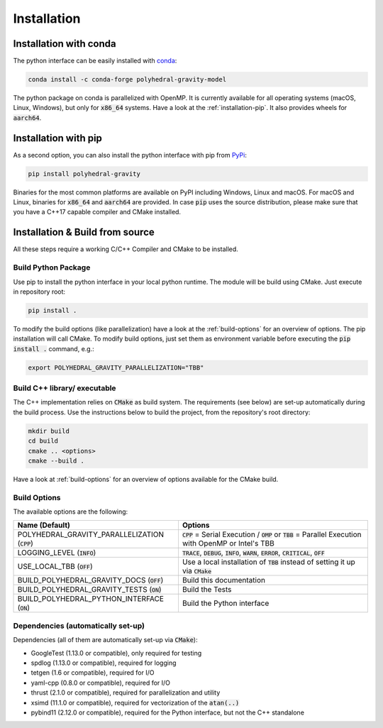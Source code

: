 Installation
============



Installation with conda
-----------------------

The python interface can be easily installed with `conda <https://anaconda.org/conda-forge/polyhedral-gravity-model>`__:

.. code-block:: bash

    conda install -c conda-forge polyhedral-gravity-model

The python package on conda is parallelized with OpenMP.
It is currently available for all operating systems (macOS, Linux, Windows), but
only for :code:`x86_64` systems.
Have a look at the :ref:`installation-pip`. It also provides wheels for :code:`aarch64`.


.. _installation-pip:

Installation with pip
---------------------

As a second option, you can also install the python interface with pip from
`PyPi <https://pypi.org/project/polyhedral-gravity/>`__:

.. code-block:: bash

    pip install polyhedral-gravity

Binaries for the most common platforms are available on PyPI including
Windows, Linux and macOS. For macOS and Linux, binaries for
:code:`x86_64` and :code:`aarch64` are provided.
In case :code:`pip` uses the source distribution, please make sure that
you have a C++17 capable compiler and CMake installed.


Installation & Build from source
--------------------------------

All these steps require a working C/C++ Compiler and CMake to be installed.

Build Python Package
~~~~~~~~~~~~~~~~~~~~

Use pip to install the python interface in your local python runtime.
The module will be build using CMake. Just execute in repository root:

.. code-block::

    pip install .

To modify the build options (like parallelization) have a look
at the :ref:`build-options` for an overview of options.
The pip installation will call CMake. To modify build options, just set them as
environment variable before executing the :code:`pip install .` command, e.g.:

.. code-block::

    export POLYHEDRAL_GRAVITY_PARALLELIZATION="TBB"


Build C++ library/ executable
~~~~~~~~~~~~~~~~~~~~~~~~~~~~~

The C++ implementation relies on :code:`CMake` as build system.
The requirements (see below) are set-up automatically during
the build process. Use the instructions below to build the project, from the
repository's root directory:

.. code-block:: bash

    mkdir build
    cd build
    cmake .. <options>
    cmake --build .

Have a look at :ref:`build-options` for an overview of options available for the CMake build.


.. _build-options:

Build Options
~~~~~~~~~~~~~

The available options are the following:

================================================ ===================================================================================================================================
Name (Default)                                   Options
================================================ ===================================================================================================================================
POLYHEDRAL_GRAVITY_PARALLELIZATION (:code:`CPP`) :code:`CPP` = Serial Execution / :code:`OMP` or :code:`TBB`  = Parallel Execution with OpenMP or Intel's TBB
LOGGING_LEVEL (:code:`INFO`)                     :code:`TRACE`, :code:`DEBUG`, :code:`INFO`, :code:`WARN`, :code:`ERROR`, :code:`CRITICAL`, :code:`OFF`
USE_LOCAL_TBB (:code:`OFF`)                      Use a local installation of :code:`TBB` instead of setting it up via :code:`CMake`
BUILD_POLYHEDRAL_GRAVITY_DOCS (:code:`OFF`)      Build this documentation
BUILD_POLYHEDRAL_GRAVITY_TESTS (:code:`ON`)      Build the Tests
BUILD_POLYHEDRAL_PYTHON_INTERFACE (:code:`ON`)   Build the Python interface
================================================ ===================================================================================================================================


Dependencies (automatically set-up)
~~~~~~~~~~~~~~~~~~~~~~~~~~~~~~~~~~~

Dependencies (all of them are automatically set-up via :code:`CMake`):

- GoogleTest (1.13.0 or compatible), only required for testing
- spdlog (1.13.0 or compatible), required for logging
- tetgen (1.6 or compatible), required for I/O
- yaml-cpp (0.8.0 or compatible), required for I/O
- thrust (2.1.0 or compatible), required for parallelization and utility
- xsimd (11.1.0 or compatible), required for vectorization of the :code:`atan(..)`
- pybind11 (2.12.0 or compatible), required for the Python interface, but not the C++ standalone

